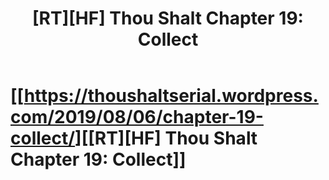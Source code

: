 #+TITLE: [RT][HF] Thou Shalt Chapter 19: Collect

* [[https://thoushaltserial.wordpress.com/2019/08/06/chapter-19-collect/][[RT][HF] Thou Shalt Chapter 19: Collect]]
:PROPERTIES:
:Author: AHatfulOfBomb
:Score: 12
:DateUnix: 1565106803.0
:DateShort: 2019-Aug-06
:END:
